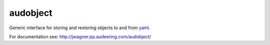 =========
audobject
=========

Generic interface for storing and restoring objects to and from yaml_.

.. _yaml:
    https://yaml.org/

For documentation see:
http://jwagner.pp.audeering.com/audobject/
